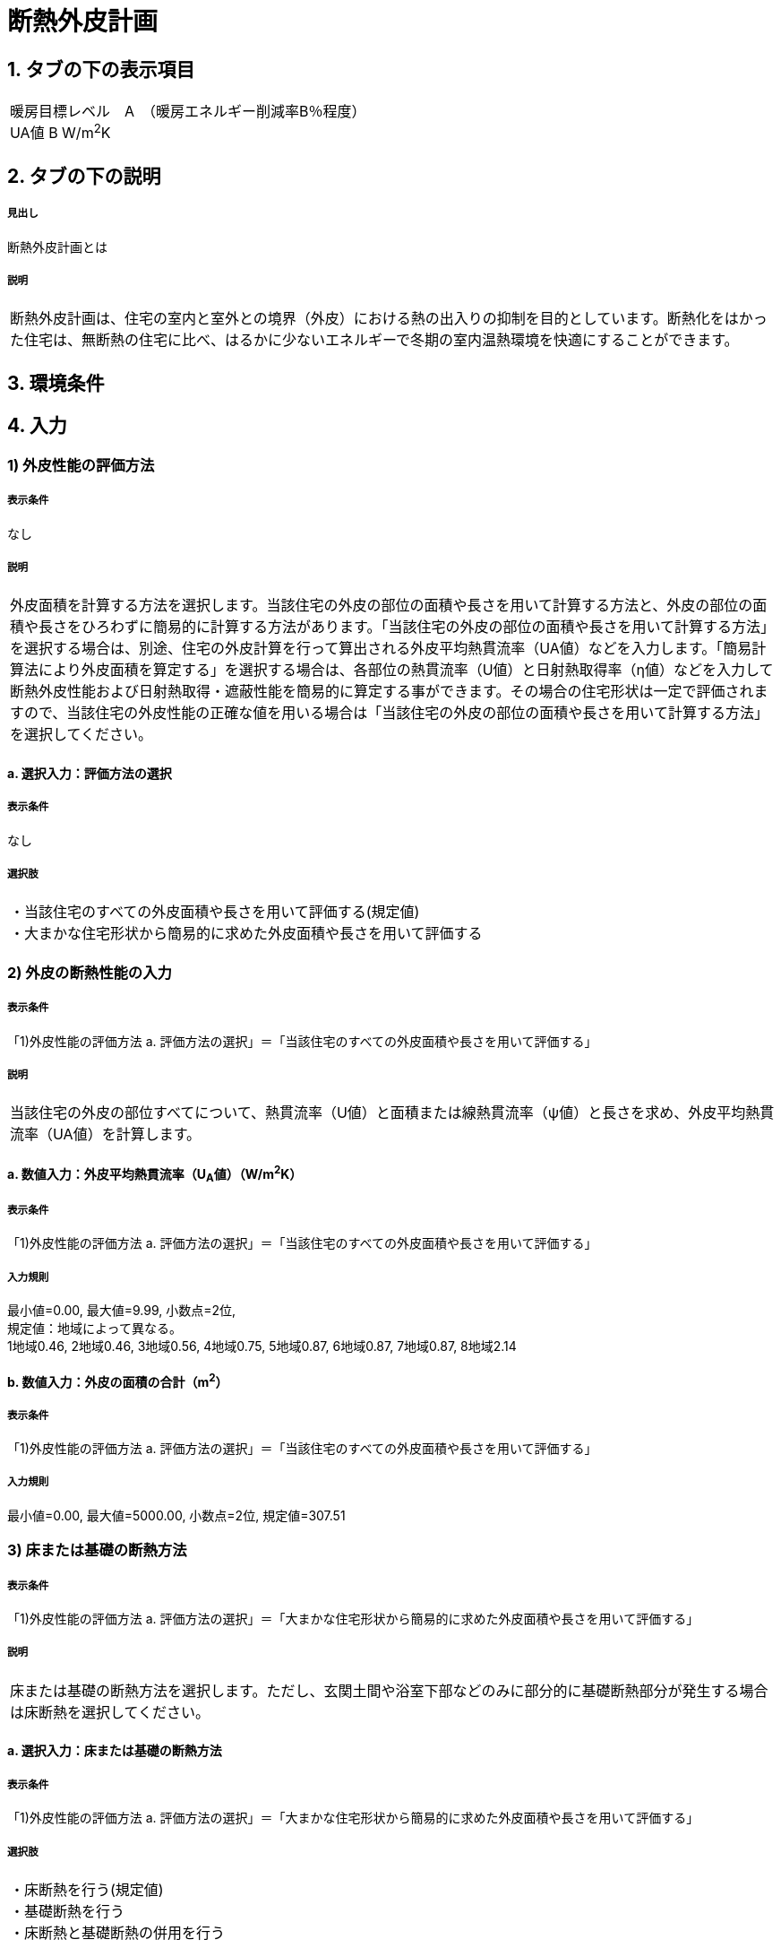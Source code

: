 = 断熱外皮計画

== 1. タブの下の表示項目

|==========
暖房目標レベル　A　（暖房エネルギー削減率B％程度） +
UA値 B W/m^2^K
|==========

== 2. タブの下の説明

===== 見出し
断熱外皮計画とは

===== 説明
|==========
断熱外皮計画は、住宅の室内と室外との境界（外皮）における熱の出入りの抑制を目的としています。断熱化をはかった住宅は、無断熱の住宅に比べ、はるかに少ないエネルギーで冬期の室内温熱環境を快適にすることができます。
|==========
// 準寒冷地テキストp.128

== 3. 環境条件
// 項目なし

== 4. 入力

=== 1) 外皮性能の評価方法

===== 表示条件
なし

===== 説明
|==========
外皮面積を計算する方法を選択します。当該住宅の外皮の部位の面積や長さを用いて計算する方法と、外皮の部位の面積や長さをひろわずに簡易的に計算する方法があります。「当該住宅の外皮の部位の面積や長さを用いて計算する方法」を選択する場合は、別途、住宅の外皮計算を行って算出される外皮平均熱貫流率（UA値）などを入力します。「簡易計算法により外皮面積を算定する」を選択する場合は、各部位の熱貫流率（U値）と日射熱取得率（η値）などを入力して断熱外皮性能および日射熱取得・遮蔽性能を簡易的に算定する事ができます。その場合の住宅形状は一定で評価されますので、当該住宅の外皮性能の正確な値を用いる場合は「当該住宅の外皮の部位の面積や長さを用いて計算する方法」を選択してください。
|==========

==== a. 選択入力：評価方法の選択

===== 表示条件
なし

===== 選択肢
|==========
・当該住宅のすべての外皮面積や長さを用いて評価する(規定値) +
・大まかな住宅形状から簡易的に求めた外皮面積や長さを用いて評価する
|==========

=== 2) 外皮の断熱性能の入力
===== 表示条件
「1)外皮性能の評価方法 a. 評価方法の選択」＝「当該住宅のすべての外皮面積や長さを用いて評価する」

===== 説明
|==========
当該住宅の外皮の部位すべてについて、熱貫流率（U値）と面積または線熱貫流率（ψ値）と長さを求め、外皮平均熱貫流率（UA値）を計算します。
|==========

==== a. 数値入力：外皮平均熱貫流率（U~A~値）（W/m^2^K）

===== 表示条件
「1)外皮性能の評価方法 a. 評価方法の選択」＝「当該住宅のすべての外皮面積や長さを用いて評価する」

===== 入力規則
最小値=0.00, 最大値=9.99, 小数点=2位, +
規定値：地域によって異なる。 +
1地域0.46, 2地域0.46, 3地域0.56, 4地域0.75, 5地域0.87, 6地域0.87, 7地域0.87, 8地域2.14

==== b. 数値入力：外皮の面積の合計（m^2^）

===== 表示条件
「1)外皮性能の評価方法 a. 評価方法の選択」＝「当該住宅のすべての外皮面積や長さを用いて評価する」

===== 入力規則
最小値=0.00, 最大値=5000.00, 小数点=2位, 規定値=307.51

=== 3) 床または基礎の断熱方法

===== 表示条件
「1)外皮性能の評価方法 a. 評価方法の選択」＝「大まかな住宅形状から簡易的に求めた外皮面積や長さを用いて評価する」

===== 説明
|==========
床または基礎の断熱方法を選択します。ただし、玄関土間や浴室下部などのみに部分的に基礎断熱部分が発生する場合は床断熱を選択してください。
|==========

==== a. 選択入力：床または基礎の断熱方法

===== 表示条件
「1)外皮性能の評価方法 a. 評価方法の選択」＝「大まかな住宅形状から簡易的に求めた外皮面積や長さを用いて評価する」

===== 選択肢
|==========
・床断熱を行う(規定値) +
・基礎断熱を行う +
・床断熱と基礎断熱の併用を行う
|==========

=== 4) 外壁の断熱性能

===== 表示条件
「1)外皮性能の評価方法 a. 評価方法の選択」＝「大まかな住宅形状から簡易的に求めた外皮面積や長さを用いて評価する」

===== 説明
外壁の断熱性能を入力します。入力方法は熱貫流率（U値）を直接入力する方法と、断熱の仕方や断熱材の種類・厚さなどを選択して入力する方法があります。

==== a. 選択入力：入力する方法の選択

===== 表示条件
「1)外皮性能の評価方法 a. 評価方法の選択」＝「大まかな住宅形状から簡易的に求めた外皮面積や長さを用いて評価する」

===== 選択肢
|==========
・熱貫流率（U値）を直接入力する(規定値) +
・断熱の仕方や断熱材の種類・厚さなどを選択して入力する
|==========

==== b 数値入力：熱貫流率（U値）（W/m^2^K）

===== 表示条件
「4)外壁の断熱性能 a. 入力する方法の選択」＝「熱貫流率（U値）を直接入力する」

===== 入力規則
最小値=0.000, 最大値=15.000, 小数点=3位, 規定値=0.000

==== c. 選択入力：外気側の状態

===== 表示条件
「4)外壁の断熱性能 a. 入力する方法の選択」＝「断熱の仕方や断熱材の種類・厚さなどを選択して入力する」

===== 説明
|==========
外気側の状態（通気層の有無）によって、外気側の熱伝達抵抗が変わります。
|==========

===== 選択肢
|==========
・外気に直接接する(規定値) +
・外気以外（通気層等）に接する
|==========

==== d. 選択入力：断熱の方法

===== 表示条件
「4)外壁の断熱性能 a. 入力する方法の選択」＝「断熱の仕方や断熱材の種類・厚さなどを選択して入力する」

===== 説明
|==========
外壁の断熱の方法を選択してください。断熱の方法によって熱橋の面積の割合が変わります。
|==========

===== 選択肢
|==========
・軸組構法において柱や間柱間に断熱する場合(規定値) +
・軸組構法において柱や間柱間に断熱し付加断熱する場合 +
・枠組壁工法においてたて枠間に断熱する場合 +
・枠組壁工法においてたて枠間に断熱し付加断熱する場合 +
・軸組み構法および枠組壁工法において外張断熱する場合 +
|==========

==== e. 数値入力：断熱材の熱伝導率（λ値）（W/mK）

===== 表示条件
「4)外壁の断熱性能 a. 入力する方法の選択」＝「断熱の仕方や断熱材の種類・厚さなどを選択して入力する」

===== 説明
|==========
断熱材の熱伝導率（λ値）を入力します。メーカーから公表している値（試験値）を入力するか、断熱材の種類から値を選択して入力します。
|==========
「表：断熱材の種類と熱伝導率（λ値）」のPDFをリンクさせる。

===== 入力規則
最小値=0.000, 最大値=1.000, 小数点=3位, 規定値=0.000

==== f.  数値入力：断熱材の厚さ（m）

===== 表示条件
「4)外壁の断熱性能 a. 入力する方法の選択」＝「断熱の仕方や断熱材の種類・厚さなどを選択して入力する」

===== 入力規則
最小値=0.00, 最大値=5.00, 小数点=2位, 規定値=0.10

==== g. 数値入力：断熱材（付加断熱）の熱伝導率（λ値）（W/mK）

===== 表示条件
「4)外壁の断熱性能 c. 断熱の方法」＝「軸組構法において柱や間柱間に断熱し付加断熱する場合」or「枠組壁工法においてたて枠間に断熱し付加断熱する場合」

===== 説明
|==========
断熱材の熱伝導率（λ値）を入力します。メーカーから公表している値（試験値）を入力するか、断熱材の種類から値を選択して入力します。
|==========
「表：断熱材の種類と熱伝導率（λ値）」のPDFをリンクさせる。

===== 入力規則
最小値=0.000, 最大値=1.000, 小数点=3位, 規定値=0.000

==== h. 数値入力：断熱材（付加断熱）の厚さ（m）

===== 表示条件
「4)外壁の断熱性能 c. 断熱の方法」＝「軸組構法において柱や間柱間に断熱し付加断熱する場合」or「枠組壁工法においてたて枠間に断熱し付加断熱する場合」

===== 入力規則
最小値=0.00, 最大値=5.00, 小数点=2位, 規定値=0.10

=== 5) 屋根または天井の断熱性能

===== 表示条件
「1)外皮性能の評価方法 a. 評価方法の選択」＝「大まかな住宅形状から簡易的に求めた外皮面積や長さを用いて評価する」

===== 説明
|==========
屋根または天井の断熱性能を入力します。入力方法は熱貫流率（U値）を直接入力する方法と、断熱の仕方や断熱材の種類・厚さなどを選択して入力する方法があります。
|==========

==== a. 選択入力：入力する方法の選択

===== 表示条件
「1)外皮性能の評価方法 a. 評価方法の選択」＝「大まかな住宅形状から簡易的に求めた外皮面積や長さを用いて評価する」

===== 選択肢
|==========
・熱貫流率（U値）を直接入力する(規定値) +
・断熱の仕方や断熱材の種類・厚さなどを選択して入力する
|==========

==== b. 数値入力：熱貫流率（U値）（W/m^2^K）

===== 表示条件
「5)屋根または天井の断熱性能 a. 入力する方法の選択」＝「熱貫流率（U値）を直接入力する」

===== 入力規則
最小値=0.000, 最大値=15.000, 小数点=3位, 規定値=0.000

==== c. 選択入力：外気側の状態

===== 表示条件
「5)屋根または天井の断熱性能 a. 入力する方法の選択」＝「断熱の仕方や断熱材の種類・厚さなどを選択して入力する」

===== 説明
|==========
外気側の状態（通気層の有無）によって、外気側の熱伝達抵抗が変わります。
|==========

===== 選択肢
|==========
・外気側に直接接する(規定値) +
・外気以外（通気層や小屋裏等）に接する
|==========

==== d. 選択入力：断熱の方法

===== 表示条件
「5)屋根または天井の断熱性能 a. 入力する方法の選択」＝「断熱の仕方や断熱材の種類・厚さなどを選択して入力する」

===== 説明
|==========
屋根断熱や天井断熱の方法を選択してください。断熱の方法によって熱橋の面積の割合が変わります。
|==========

===== 選択肢
|==========
・天井断熱工法において梁や桁間に断熱する場合(規定値) +
・天井断熱工法において天井一面に断熱する場合 +
・屋根断熱工法においてたるき間に断熱する場合 +
・屋根断熱工法において外張断熱する場合 +
・屋根断熱工法においてたるき間に断熱し付加断熱する場合
|==========

==== e. 数値入力：断熱材の熱伝導率（λ値）（W/mK）

===== 表示条件
「5)屋根または天井の断熱性能 a. 入力する方法の選択」＝「断熱の仕方や断熱材の種類・厚さなどを選択して入力する」

===== 説明
|==========
断熱材の熱伝導率（λ値）を入力します。メーカーから公表している値（試験値）を入力するか、断熱材の種類から値を選択して入力します。
|==========
「表：断熱材の種類と熱伝導率（λ値）」のPDFをリンクさせる。

===== 入力規則
最小値=0.000, 最大値=1.000, 小数点=3位, 規定値=0.000

==== f. 数値入力：断熱材の厚さ（m）

===== 表示条件
「5)屋根または天井の断熱性能 a. 入力する方法の選択」＝「断熱の仕方や断熱材の種類・厚さなどを選択して入力する」

===== 入力規則
最小値=0.00, 最大値=5.00, 小数点=2位, 規定値=0.10

==== g. 数値入力：断熱材（付加断熱）の熱伝導率（λ値）（W/mK）

===== 表示条件
「5)屋根または天井の断熱性能 c. 断熱の方法」＝「屋根断熱工法においてたるき間に断熱し付加断熱する場合」

===== 説明
|==========
断熱材の熱伝導率（λ値）を入力します。メーカーから公表している値（試験値）を入力するか、断熱材の種類から値を選択して入力します。
|==========
「表：断熱材の種類と熱伝導率（λ値）」のPDFをリンクさせる。

===== 入力規則
最小値=0.000, 最大値=1.000, 小数点=3位, 規定値=0.000

==== h. 数値入力：断熱材（付加断熱）の厚さ（m）

===== 表示条件
「5)屋根または天井の断熱性能 c. 断熱の方法」＝「屋根断熱工法においてたるき間に断熱し付加断熱する場合」

===== 入力規則
最小値=0.00, 最大値=5.00, 小数点=2位, 規定値=0.10

=== 6) 床の断熱性能

===== 表示条件
「3)床または基礎の断熱方法 a. 床または基礎の断熱方法」＝「床断熱を行う」or「床断熱と基礎断熱の併用を行う」

===== 説明
|==========
床の断熱性能を入力します。入力方法は熱貫流率（U値）を直接入力する方法と、断熱の仕方や断熱材の種類・厚さなどを選択して入力する方法があります。
|==========

==== a. 選択入力：入力する方法の選択

===== 表示条件
「3)床または基礎の断熱方法 a. 床または基礎の断熱方法」＝「床断熱を行う」or「床断熱と基礎断熱の併用を行う」

===== 選択肢
|==========
・熱貫流率（U値）を直接入力する(規定値) +
・断熱の仕方や断熱材の種類・厚さなどを選択して入力する
|==========

==== b. 数値入力：熱貫流率（U値）（W/m^2^K）

===== 表示条件
「6)床の断熱性能 a. 入力する方法の選択」＝「熱貫流率（U値）を直接入力する」

===== 入力規則
最小値=0.000, 最大値=15.000, 小数点=3位, 規定値=0.000

==== c. 選択入力：外気側の状態

===== 表示条件
「6)床の断熱性能 a. 入力する方法の選択」＝「断熱の仕方や断熱材の種類・厚さなどを選択して入力する」

===== 説明
|==========
外気側の状態（床裏に面するか又は外気に直接面するかどうか）によって、外気側の熱伝達抵抗が変わります。
|==========

===== 選択肢
|==========
・外気側に直接接する(規定値) +
・外気以外（床裏等）に接する
|==========

==== d. 選択入力：断熱の方法

===== 表示条件
「6)床の断熱性能 a. 入力する方法の選択」＝「断熱の仕方や断熱材の種類・厚さなどを選択して入力する」

===== 説明
|==========
床の断熱の方法を選択してください。断熱の方法によって熱橋の面積の割合が変わります。
|==========

===== 選択肢
|==========
・軸組構法において床梁工法を採用し根太間に断熱する場合(規定値) +
・軸組構法において束立大引工法を採用し根太間に断熱する場合 +
・軸組構法において束立大引工法を採用し大引間に断熱する場合 +
・軸組構法において束立大引工法を採用し根太間および大引間に断熱する場合 +
・軸組構法において剛床工法を採用する場合 +
・軸組構法において床梁土台同面工法を採用し根太間に断熱する場合 +
・枠組工法において根太間に断熱する場合
|==========

==== e. 数値入力：断熱材の熱伝導率（λ値）（W/mK）

===== 表示条件
「6)床の断熱性能 a. 入力する方法の選択」＝「断熱の仕方や断熱材の種類・厚さなどを選択して入力する」

===== 説明
|==========
断熱材の熱伝導率（λ値）を入力します。メーカーから公表している値（試験値）を入力するか、断熱材の種類から値を選択して入力します。
|==========
「表：断熱材の種類と熱伝導率（λ値）」のPDFをリンクさせる。

===== 入力規則
最小値=0.000, 最大値=1.000, 小数点=3位, 規定値=0.000

==== f. 数値入力：断熱材の厚さ（m）

===== 表示条件
「6)床の断熱性能 a. 入力する方法の選択」＝「断熱の仕方や断熱材の種類・厚さなどを選択して入力する」

===== 入力規則
最小値=0.00, 最大値=5.00, 小数点=2位, 規定値=0.10

==== g. 数値入力：断熱材（2層目）の熱伝導率（λ値）（W/mK）

===== 表示条件
「6)床の断熱性能 c. 断熱の方法」＝「軸組構法において束立大引工法を採用し根太間および大引間に断熱する場合」

===== 説明
|==========
断熱材の熱伝導率（λ値）を入力します。メーカーから公表している値（試験値）を入力するか、断熱材の種類から値を選択して入力します。
|==========
「表：断熱材の種類と熱伝導率（λ値）」のPDFをリンクさせる。

===== 入力規則
最小値=0.000, 最大値=1.000, 小数点=3位, 規定値=0.000

==== h. 数値入力：断熱材（2層目）の厚さ（m）

===== 表示条件
「6)床の断熱性能 c. 断熱の方法」＝「軸組構法において束立大引工法を採用し根太間および大引間に断熱する場合」

===== 入力規則
最小値=0.00, 最大値=5.00, 小数点=2位, 規定値=0.10

=== 7) 土間床等の周囲部の断熱性能

===== 表示条件
「3)床または基礎の断熱方法 a. 床または基礎の断熱方法」＝「基礎断熱を行う」or「床断熱と基礎断熱の併用を行う」

===== 説明
|==========
土間床等の外周部の断熱性能を入力します。入力方法は線熱貫流率（ψ値）を直接入力する方法と、断熱の仕方や断熱材の種類・厚さなどを選択して入力する方法があります。
|==========

==== a. 選択入力：入力する方法の選択

===== 表示条件
「3)床または基礎の断熱方法 a. 床または基礎の断熱方法」＝「基礎断熱を行う」or「床断熱と基礎断熱の併用を行う」

===== 選択肢
|==========
・線熱貫流率（ψ値）を直接入力する(規定値) +
・断熱の仕方や断熱材の種類・厚さなどを選択して入力する
|==========

==== b. 数値入力：線熱貫流率（ψ値）（W/mK）

===== 表示条件
「7)土間床等の周囲部の断熱性能 a. 入力する方法の選択」＝「線熱貫流率（ψ値）を直接入力する」

===== 入力規則
最小値=0.000, 最大値=1.800, 小数点=3位, 規定値=0.000

==== c. 選択入力：基礎等の深さ

===== 表示条件
「7)土間床等の周囲部の断熱性能 a. 入力する方法の選択」＝「断熱の仕方や断熱材の種類・厚さなどを選択して入力する」

===== 説明
|==========
基礎等の深さとは、地盤面からの基礎等の底盤等上端の深さを言います。詳しくはこちら。
|==========
「図：基礎等の深さ」のPDFをリンクさせる。

===== 説明
|==========
基礎等のまわりの断熱材の位置や長さの取り方についてはこちらをご覧ください。
|==========
「図：基礎等のまわりの断熱材の位置や長さ」のPDFをリンクさせる。

===== 選択肢
|==========
・1m以内(規定値) +
・1mを超える
|==========

==== d. 数値入力：基礎等の立ち上がり部分の室外側に設置した断熱材の熱抵抗（R1）（m^2^K/W）

===== 表示条件
「7)土間床等の周囲部の断熱性能 a. 入力する方法の選択」＝「断熱の仕方や断熱材の種類・厚さなどを選択して入力する」

===== 入力規則
最小値=0.000, 最大値=15.000, 小数点=3位, 規定値=0.600

==== e. 数値入力：基礎等の底盤部分等の室内側に設置した断熱材の熱抵抗（R2）（m^2^K/W）

===== 表示条件
「7)土間床等の周囲部の断熱性能③基礎等の深さ」＝「1m以内」

===== 入力規則
最小値=0.000, 最大値=15.000, 小数点=3位, 規定値=0.600

==== f. 数値入力：基礎等の底盤部分等の室外側に設置した断熱材の熱抵抗（R3）（m^2^K/W）

===== 表示条件
「7)土間床等の周囲部の断熱性能③基礎等の深さ」＝「1m以内」

===== 入力規則
最小値=0.000, 最大値=15.000, 小数点=3位, 規定値：0.600

==== g. 数値入力：基礎等の立ち上がり部分の室内側に設置した断熱材の熱抵抗（R4）（m^2^K/W）

===== 表示条件
「7)土間床等の周囲部の断熱性能 a. 入力する方法の選択」＝「断熱の仕方や断熱材の種類・厚さなどを選択して入力する」

===== 入力規則
最小値=0.000, 最大値=15.000, 小数点=3位, 規定値=0.600

==== h. 数値入力：地盤面からの基礎等の寸法（H1）（m）

===== 表示条件
「7)土間床等の周囲部の断熱性能 c. 基礎等の深さ」＝「1m以内」

===== 入力規則
最小値=0.00, 最大値=5.00, 小数点=2位, 規定値=0.00

==== i. 数値入力：地盤面からの基礎等の底盤等上端までの寸法（H2）（m）

===== 表示条件
「7)土間床等の周囲部の断熱性能 c. 基礎等の深さ」＝「1m以内」

===== 説明
|==========
地盤面より上方を正の値、下方を負の値とします。
|==========

===== 入力規則
最小値=0.00, 最大値=5.00, 小数点=2位, 規定値=0.00

==== j. 数値入力：地盤面より下の基礎等の立ち上がり部分の室外側の断熱材の施工深さ（W1）（m）

===== 表示条件
「7)土間床等の周囲部の断熱性能 c. 基礎等の深さ」＝「1m以内」

===== 入力規則
最小値=0.00, 最大値=5.00, 小数点=2位, 規定値=0.00

==== k. 数値入力：基礎等の底盤部分等の室内側に設置した断熱材の水平方向の折返し寸法（W2）（m）

===== 表示条件
「7)土間床等の周囲部の断熱性能 c. 基礎等の深さ」＝「1m以内」

===== 入力規則
最小値=0.00, 最大値=5.00, 小数点=2位, 規定値=0.00

==== l. 数値入力：基礎等の底盤部分等の室外側に設置した断熱材の水平方向の折返し寸法（W3）（m）

===== 表示条件
「7)土間床等の周囲部の断熱性能 c. 基礎等の深さ」＝「1m以内」

===== 入力規則
最小値=0.00, 最大値=5.00, 小数点=2位, 規定値=0.00

=== 8) 窓(透明な開口部)の断熱性能

===== 表示条件
「1)外皮性能の評価方法 a. 評価方法の選択」＝「大まかな住宅形状から簡易的に求めた外皮面積や長さを用いて評価する」

===== 説明
|==========
窓・ドアなどの開口部には、熱・空気・光・眺望など屋内外をつなげる機能と同時に、建物外皮の一部としての断熱性や防犯性が要求されます。このうち断熱性については、建物外皮の中で弱点となりやすい部位ですので、適切な性能のあるものを選択することが大切です。入力方法は熱貫流率（U値）を直接入力する方法と、ガラス（グレージング）の熱貫流率（U値）を入力し建具の種類を選択する方法があります。「入力方法は熱貫流率（U値）を直接入力する方法」は、従来省エネ基準などで使用されていた方法で、枠やガラスの種類などによって表から選択する方法と、JIS A 4710, JIS A1492, JIS A 2102のように試験や計算による方法があります。
|==========
「図：窓等の大部分がガラスで構成される開口部（一重構造の建具）の熱貫流率」のPDFをリンクさせる。

==== a. 選択入力：入力する方法の選択

===== 表示条件
「1)外皮性能の評価方法 a. 評価方法の選択」＝「大まかな住宅形状から簡易的に求めた外皮面積や長さを用いて評価する」

===== 選択肢
|==========
・窓全体の熱貫流率（Uw値）を入力する(規定値) +
・ガラス（グレージング）の熱貫流率（Ug値）と建具の種類を入力する
|==========

==== b. 数値入力：窓全体の熱貫流率（UW値）（W/m^2^K）

===== 表示条件
「8)窓(透明な開口部)の断熱性能 a. 入力する方法の選択」＝「窓全体の熱貫流率（Uw値）を入力する」

===== 入力規則
最小値=0.000, 最大値=15.000, 小数点=3位, 規定値=0.000

==== c. 選択入力：枠の種類

===== 表示条件
「8) 窓(透明な開口部)の断熱性能 a. 入力する方法の選択」＝「ガラス（グレージング）の熱貫流率（Ug値）と建具の種類を入力する」

===== 選択肢
|==========
・木製建具 +
・樹脂製建具 +
・木と金属の複合材料製建具 +
・樹脂と金属の複合材料製建具 +
・金属製熱遮断構造建具 +
・金属製建具(規定値)
|==========

==== d. 数値入力：ガラス（グレージング）の熱貫流率（Ug値）

===== 表示条件
「8) 窓(透明な開口部)の断熱性能 a. 入力する方法の選択」＝「ガラス（グレージング）の熱貫流率（Ug値）と建具の種類を入力する」

===== 入力規則
最小値=0.000, 最大値=15.000, 小数点=3位, 規定値=0.000

=== 9) ドア(不透明な開口部)の断熱性能

===== 表示条件
「1)外皮性能の評価方法 a. 評価方法の選択」＝「大まかな住宅形状から簡易的に求めた外皮面積や長さを用いて評価する」

===== 説明
|==========
窓・ドアなどの開口部には、熱・空気・光・眺望など屋内外をつなげる機能と同時に、建物外皮の一部としての断熱性や防犯性が要求されます。
外皮面積のうちドアが占める面積は小さいですが、熱的に弱点となりやすい部位ですので、適切な性能のあるものを選択することが大切です。
入力方法は熱貫流率（U値）を直接入力する方法と、ガラス（グレージング）の熱貫流率（U値）を入力し建具や枠の種類を選択する方法があります。
「入力方法は熱貫流率（U値）を直接入力する方法」は、従来省エネ基準などで使用されていた方法で、枠やガラスの種類などによって表から選択する方法と、JIS A 2102のように試験や計算による方法があります。
|==========
「図：ドア等の大部分がガラスで構成されない開口部の熱貫流率」のPDFをリンクさせる。

==== a. 選択入力：入力する方法の選択

===== 表示条件
「1)外皮性能の評価方法 a. 評価方法の選択」＝「大まかな住宅形状から簡易的に求めた外皮面積や長さを用いて評価する」

===== 選択肢
|==========
・ドア全体の熱貫流率（Ud値）を入力する(規定値) +
・ガラス（グレージング）の熱貫流率（Ug値）と建具や枠の種類を入力する
|==========

==== b. 数値入力：ドア全体の熱貫流率（Ud値）（W/m^2^K）

===== 表示条件
「9)ドア(不透明な開口部)の断熱性能 a. 入力する方法の選択」＝「窓全体の熱貫流率（Uw値）を入力する」

===== 入力規則
最小値=0.000, 最大値=15.000, 小数点=3位, 規定値=0.000

==== c. 選択入力：不透明パネルの種類

===== 表示条件
「9)ドア(不透明な開口部)の断熱性能 a. 入力する方法の選択」＝「ガラス（グレージング）の熱貫流率（Ug値）と建具や枠の種類を入力する」

===== 選択肢
|==========
・金属製高断熱フラッシュ構造 +
・金属製断熱フラッシュ構造 +
・金属製フラッシュ構造 +
・金属製ハニカムフラッシュ構造 +
・金属製(規定値) +
・その他
|==========

==== d. 選択入力：枠の種類

===== 表示条件
「9)ドア(不透明な開口部)の断熱性能 a. 入力する方法の選択」＝「ガラス（グレージング）の熱貫流率（Ug値）と建具や枠の種類を入力する」

===== 選択肢
|==========
・木製枠 +
・金属製熱遮断構造枠 +
・木と金属との複合材料製枠 +
・樹脂と金属との複合材料製枠 +
・金属製枠(規定値) +
・その他
|==========

==== e. 選択入力：ガラス（グレージング）の有無

===== 表示条件
「9)ドア(不透明な開口部)の断熱性能 a. 入力する方法の選択」＝「ガラス（グレージング）の熱貫流率（Ug値）と建具や枠の種類を入力する」

===== 選択肢
|==========
・あり +
・なし
|==========

==== f. 数値入力：ガラス（グレージング）の熱貫流率（Ug値）

===== 表示条件
「9)ドア(不透明な開口部)の断熱性能 e. ガラス(グレージング)の有無」＝「あり」

===== 入力規則
最小値=0.000, 最大値=15.000, 小数点=3位, 規定値=0.000
